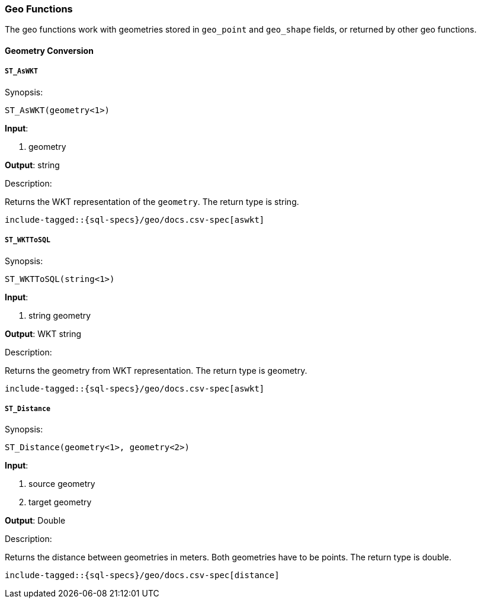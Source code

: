 [role="xpack"]
[testenv="basic"]
[[sql-functions-geo]]
=== Geo Functions

The geo functions work with geometries stored in `geo_point` and `geo_shape` fields, or returned by other geo functions.

==== Geometry Conversion

[[sql-functions-geo-st-as-wkt]]
===== `ST_AsWKT`

.Synopsis:
[source, sql]
--------------------------------------------------
ST_AsWKT(geometry<1>)
--------------------------------------------------

*Input*:

<1> geometry

*Output*: string

.Description:

Returns the WKT representation of the `geometry`. The return type is string.

["source","sql",subs="attributes,macros"]
--------------------------------------------------
include-tagged::{sql-specs}/geo/docs.csv-spec[aswkt]
--------------------------------------------------


[[sql-functions-geo-st-wkt-to-sql]]
===== `ST_WKTToSQL`

.Synopsis:
[source, sql]
--------------------------------------------------
ST_WKTToSQL(string<1>)
--------------------------------------------------

*Input*:

<1> string geometry

*Output*: WKT string

.Description:

Returns the geometry from WKT representation. The return type is geometry.

["source","sql",subs="attributes,macros"]
--------------------------------------------------
include-tagged::{sql-specs}/geo/docs.csv-spec[aswkt]
--------------------------------------------------

[[sql-functions-geo-st-distance]]
===== `ST_Distance`

.Synopsis:
[source, sql]
--------------------------------------------------
ST_Distance(geometry<1>, geometry<2>)
--------------------------------------------------

*Input*:

<1> source geometry
<2> target geometry

*Output*: Double

.Description:

Returns the distance between geometries in meters. Both geometries have to be points. The return type is double.

["source","sql",subs="attributes,macros"]
--------------------------------------------------
include-tagged::{sql-specs}/geo/docs.csv-spec[distance]
--------------------------------------------------